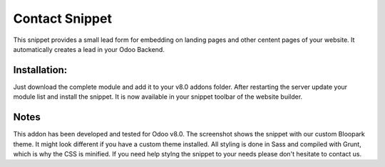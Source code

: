 ==================
Contact Snippet
==================

This snippet provides a small lead form for embedding on landing pages and other centent pages of your website. It automatically creates a lead in your Odoo Backend.

Installation:
-------------
Just download the complete module and add it to your v8.0 addons folder. After restarting the server update your module list and install the snippet. It is now available in your snippet toolbar of the website builder.

Notes
-----

This addon has been developed and tested for Odoo v8.0. The screenshot shows the snippet with our custom Bloopark theme. It might look different if you have a custom theme installed. All styling is done in Sass and compiled with Grunt, which is why the CSS is minified. If you need help stylng the snippet to your needs please don't hesitate to contact us.
